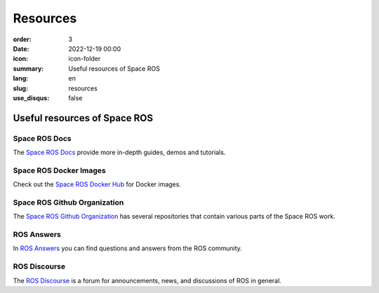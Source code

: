 Resources
#########

:order: 3
:date: 2022-12-19 00:00
:icon: icon-folder
:summary: Useful resources of Space ROS
:lang: en
:slug: resources
:use_disqus: false

Useful resources of Space ROS
~~~~~~~~~~~~~~~~~~~~~~~~~~~~~

Space ROS Docs
--------------

The `Space ROS Docs <https://space-ros.github.io/docs/rolling/index.html>`_ provide more in-depth guides, demos and tutorials.

Space ROS Docker Images
-----------------------

Check out the `Space ROS Docker Hub <https://hub.docker.com/r/osrf/space-ros>`_ for Docker images.

Space ROS Github Organization
-----------------------------

The `Space ROS Github Organization <https://github.com/space-ros>`_ has several repositories that contain various parts of the Space ROS work.

ROS Answers
-----------

In `ROS Answers <https://answers.ros.org/questions/>`_ you can find questions and answers from the ROS community.

ROS Discourse
-------------

The `ROS Discourse <https://discourse.ros.org/>`_ is a forum for announcements, news, and discussions of ROS in general.
